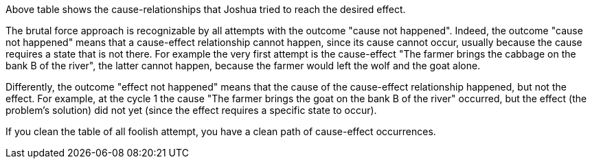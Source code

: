 

Above table shows the cause-relationships that Joshua tried to reach the desired effect.

The brutal force approach is recognizable by all attempts with the outcome "cause not happened".
Indeed, the outcome "cause not happened" means that a cause-effect relationship cannot happen, since its cause cannot occur, usually because the cause requires a state that is not there. 
For example the very first attempt is the cause-effect "The farmer brings the cabbage on the bank B of the river", the latter cannot happen, because the farmer would left the wolf and the goat alone.

Differently, the outcome "effect not happened" means that the cause of the cause-effect relationship happened, but not the effect.
For example, at the cycle 1 the cause "The farmer brings the goat on the bank B of the river" occurred, but the effect (the problem's solution) did not yet (since the effect requires a specific state to occur).

If you clean the table of all foolish attempt, you have a clean path of cause-effect occurrences.

